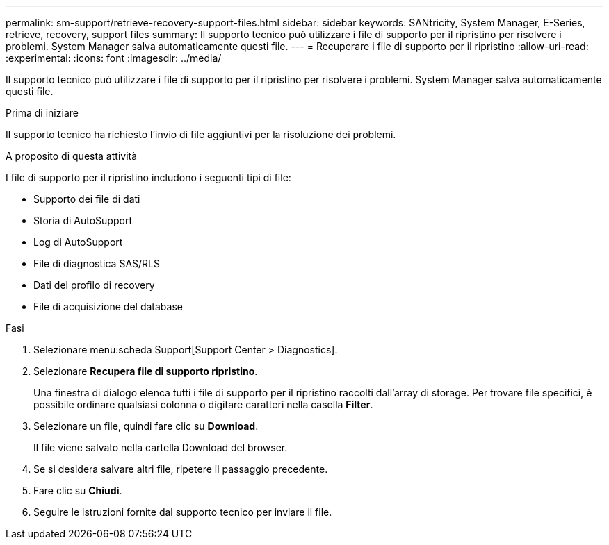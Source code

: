 ---
permalink: sm-support/retrieve-recovery-support-files.html 
sidebar: sidebar 
keywords: SANtricity, System Manager, E-Series, retrieve, recovery, support files 
summary: Il supporto tecnico può utilizzare i file di supporto per il ripristino per risolvere i problemi. System Manager salva automaticamente questi file. 
---
= Recuperare i file di supporto per il ripristino
:allow-uri-read: 
:experimental: 
:icons: font
:imagesdir: ../media/


[role="lead"]
Il supporto tecnico può utilizzare i file di supporto per il ripristino per risolvere i problemi. System Manager salva automaticamente questi file.

.Prima di iniziare
Il supporto tecnico ha richiesto l'invio di file aggiuntivi per la risoluzione dei problemi.

.A proposito di questa attività
I file di supporto per il ripristino includono i seguenti tipi di file:

* Supporto dei file di dati
* Storia di AutoSupport
* Log di AutoSupport
* File di diagnostica SAS/RLS
* Dati del profilo di recovery
* File di acquisizione del database


.Fasi
. Selezionare menu:scheda Support[Support Center > Diagnostics].
. Selezionare *Recupera file di supporto ripristino*.
+
Una finestra di dialogo elenca tutti i file di supporto per il ripristino raccolti dall'array di storage. Per trovare file specifici, è possibile ordinare qualsiasi colonna o digitare caratteri nella casella *Filter*.

. Selezionare un file, quindi fare clic su *Download*.
+
Il file viene salvato nella cartella Download del browser.

. Se si desidera salvare altri file, ripetere il passaggio precedente.
. Fare clic su *Chiudi*.
. Seguire le istruzioni fornite dal supporto tecnico per inviare il file.

